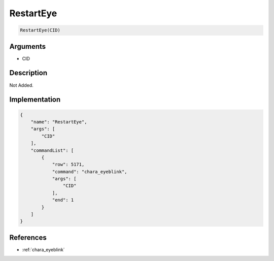 .. _RestartEye:

RestartEye
========================

.. code-block:: text

	RestartEye(CID)


Arguments
------------

* CID

Description
-------------

Not Added.

Implementation
-------------

.. code-block:: json

	{
	    "name": "RestartEye",
	    "args": [
	        "CID"
	    ],
	    "commandList": [
	        {
	            "row": 5171,
	            "command": "chara_eyeblink",
	            "args": [
	                "CID"
	            ],
	            "end": 1
	        }
	    ]
	}

References
-------------
* :ref:`chara_eyeblink`

